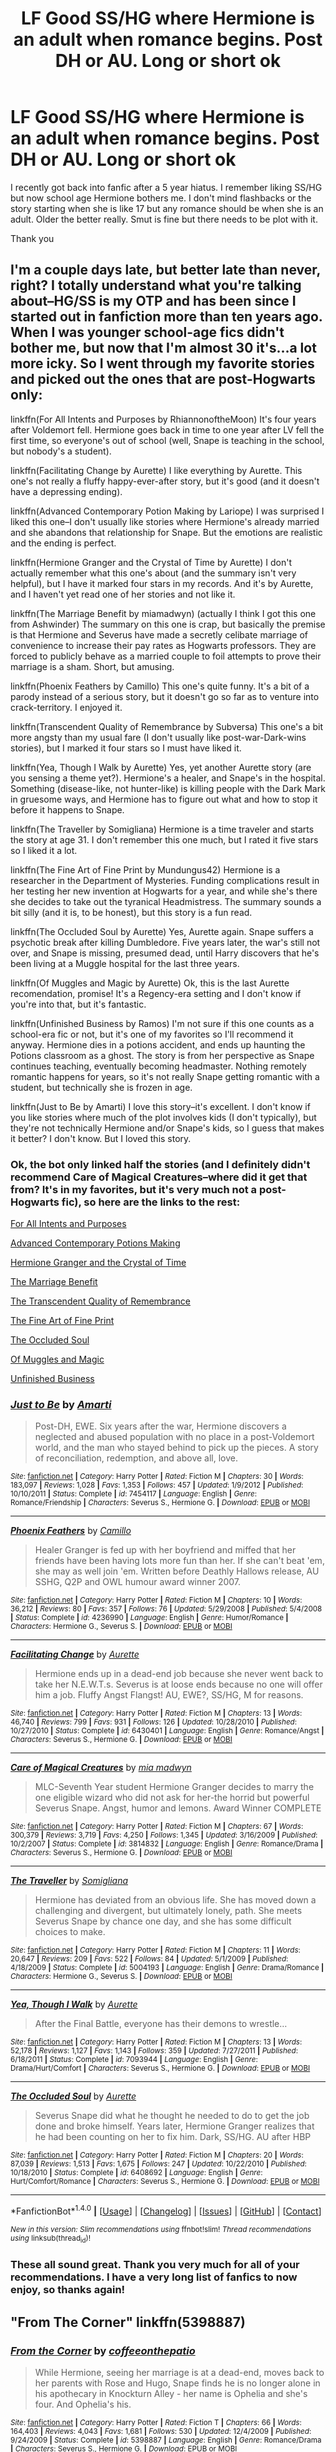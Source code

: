 #+TITLE: LF Good SS/HG where Hermione is an adult when romance begins. Post DH or AU. Long or short ok

* LF Good SS/HG where Hermione is an adult when romance begins. Post DH or AU. Long or short ok
:PROPERTIES:
:Author: AventurineGold
:Score: 2
:DateUnix: 1516780658.0
:DateShort: 2018-Jan-24
:END:
I recently got back into fanfic after a 5 year hiatus. I remember liking SS/HG but now school age Hermione bothers me. I don't mind flashbacks or the story starting when she is like 17 but any romance should be when she is an adult. Older the better really. Smut is fine but there needs to be plot with it.

Thank you


** I'm a couple days late, but better late than never, right? I totally understand what you're talking about--HG/SS is my OTP and has been since I started out in fanfiction more than ten years ago. When I was younger school-age fics didn't bother me, but now that I'm almost 30 it's...a lot more icky. So I went through my favorite stories and picked out the ones that are post-Hogwarts only:

linkffn(For All Intents and Purposes by RhiannonoftheMoon) It's four years after Voldemort fell. Hermione goes back in time to one year after LV fell the first time, so everyone's out of school (well, Snape is teaching in the school, but nobody's a student).

linkffn(Facilitating Change by Aurette) I like everything by Aurette. This one's not really a fluffy happy-ever-after story, but it's good (and it doesn't have a depressing ending).

linkffn(Advanced Contemporary Potion Making by Lariope) I was surprised I liked this one--I don't usually like stories where Hermione's already married and she abandons that relationship for Snape. But the emotions are realistic and the ending is perfect.

linkffn(Hermione Granger and the Crystal of Time by Aurette) I don't actually remember what this one's about (and the summary isn't very helpful), but I have it marked four stars in my records. And it's by Aurette, and I haven't yet read one of her stories and not like it.

linkffn(The Marriage Benefit by miamadwyn) (actually I think I got this one from Ashwinder) The summary on this one is crap, but basically the premise is that Hermione and Severus have made a secretly celibate marriage of convenience to increase their pay rates as Hogwarts professors. They are forced to publicly behave as a married couple to foil attempts to prove their marriage is a sham. Short, but amusing.

linkffn(Phoenix Feathers by Camillo) This one's quite funny. It's a bit of a parody instead of a serious story, but it doesn't go so far as to venture into crack-territory. I enjoyed it.

linkffn(Transcendent Quality of Remembrance by Subversa) This one's a bit more angsty than my usual fare (I don't usually like post-war-Dark-wins stories), but I marked it four stars so I must have liked it.

linkffn(Yea, Though I Walk by Aurette) Yes, yet another Aurette story (are you sensing a theme yet?). Hermione's a healer, and Snape's in the hospital. Something (disease-like, not hunter-like) is killing people with the Dark Mark in gruesome ways, and Hermione has to figure out what and how to stop it before it happens to Snape.

linkffn(The Traveller by Somigliana) Hermione is a time traveler and starts the story at age 31. I don't remember this one much, but I rated it five stars so I liked it a lot.

linkffn(The Fine Art of Fine Print by Mundungus42) Hermione is a researcher in the Department of Mysteries. Funding complications result in her testing her new invention at Hogwarts for a year, and while she's there she decides to take out the tyranical Headmistress. The summary sounds a bit silly (and it is, to be honest), but this story is a fun read.

linkffn(The Occluded Soul by Aurette) Yes, Aurette again. Snape suffers a psychotic break after killing Dumbledore. Five years later, the war's still not over, and Snape is missing, presumed dead, until Harry discovers that he's been living at a Muggle hospital for the last three years.

linkffn(Of Muggles and Magic by Aurette) Ok, this is the last Aurette recomendation, promise! It's a Regency-era setting and I don't know if you're into that, but it's fantastic.

linkffn(Unfinished Business by Ramos) I'm not sure if this one counts as a school-era fic or not, but it's one of my favorites so I'll recommend it anyway. Hermione dies in a potions accident, and ends up haunting the Potions classroom as a ghost. The story is from her perspective as Snape continues teaching, eventually becoming headmaster. Nothing remotely romantic happens for years, so it's not really Snape getting romantic with a student, but technically she is frozen in age.

linkffn(Just to Be by Amarti) I love this story--it's excellent. I don't know if you like stories where much of the plot involves kids (I don't typically), but they're not technically Hermione and/or Snape's kids, so I guess that makes it better? I don't know. But I loved this story.
:PROPERTIES:
:Author: Madam_Hook
:Score: 4
:DateUnix: 1516984617.0
:DateShort: 2018-Jan-26
:END:

*** Ok, the bot only linked half the stories (and I definitely didn't recommend Care of Magical Creatures--where did it get that from? It's in my favorites, but it's very much not a post-Hogwarts fic), so here are the links to the rest:

[[https://www.fanfiction.net/s/3999957/1/For-All-Intents-and-Purposes][For All Intents and Purposes]]

[[http://archiveofourown.org/works/304284][Advanced Contemporary Potions Making]]

[[https://www.fanfiction.net/s/7948797/1/Hermione-Granger-and-the-Crystal-of-Time][Hermione Granger and the Crystal of Time]]

[[http://archiveofourown.org/works/641517/chapters/1163321][The Marriage Benefit]]

[[https://www.fanfiction.net/s/8992432/1/Transcendent-Quality-of-Remembrance][The Transcendent Quality of Remembrance]]

[[https://www.fanfiction.net/s/5125378/1/The-Fine-Art-of-Fine-Print][The Fine Art of Fine Print]]

[[https://www.fanfiction.net/s/6408692/1/The-Occluded-Soul][The Occluded Soul]]

[[https://www.fanfiction.net/s/6608051/1/Of-Muggles-and-Magic][Of Muggles and Magic]]

[[https://www.fanfiction.net/s/2230284/1/Unfinished-Business][Unfinished Business]]
:PROPERTIES:
:Author: Madam_Hook
:Score: 3
:DateUnix: 1516986070.0
:DateShort: 2018-Jan-26
:END:


*** [[http://www.fanfiction.net/s/7454117/1/][*/Just to Be/*]] by [[https://www.fanfiction.net/u/3023181/Amarti][/Amarti/]]

#+begin_quote
  Post-DH, EWE. Six years after the war, Hermione discovers a neglected and abused population with no place in a post-Voldemort world, and the man who stayed behind to pick up the pieces. A story of reconciliation, redemption, and above all, love.
#+end_quote

^{/Site/: [[http://www.fanfiction.net/][fanfiction.net]] *|* /Category/: Harry Potter *|* /Rated/: Fiction M *|* /Chapters/: 30 *|* /Words/: 183,097 *|* /Reviews/: 1,028 *|* /Favs/: 1,353 *|* /Follows/: 457 *|* /Updated/: 1/9/2012 *|* /Published/: 10/10/2011 *|* /Status/: Complete *|* /id/: 7454117 *|* /Language/: English *|* /Genre/: Romance/Friendship *|* /Characters/: Severus S., Hermione G. *|* /Download/: [[http://www.ff2ebook.com/old/ffn-bot/index.php?id=7454117&source=ff&filetype=epub][EPUB]] or [[http://www.ff2ebook.com/old/ffn-bot/index.php?id=7454117&source=ff&filetype=mobi][MOBI]]}

--------------

[[http://www.fanfiction.net/s/4236990/1/][*/Phoenix Feathers/*]] by [[https://www.fanfiction.net/u/1194994/Camillo][/Camillo/]]

#+begin_quote
  Healer Granger is fed up with her boyfriend and miffed that her friends have been having lots more fun than her. If she can't beat 'em, she may as well join 'em. Written before Deathly Hallows release, AU SSHG, Q2P and OWL humour award winner 2007.
#+end_quote

^{/Site/: [[http://www.fanfiction.net/][fanfiction.net]] *|* /Category/: Harry Potter *|* /Rated/: Fiction M *|* /Chapters/: 10 *|* /Words/: 36,212 *|* /Reviews/: 80 *|* /Favs/: 357 *|* /Follows/: 76 *|* /Updated/: 5/29/2008 *|* /Published/: 5/4/2008 *|* /Status/: Complete *|* /id/: 4236990 *|* /Language/: English *|* /Genre/: Humor/Romance *|* /Characters/: Hermione G., Severus S. *|* /Download/: [[http://www.ff2ebook.com/old/ffn-bot/index.php?id=4236990&source=ff&filetype=epub][EPUB]] or [[http://www.ff2ebook.com/old/ffn-bot/index.php?id=4236990&source=ff&filetype=mobi][MOBI]]}

--------------

[[http://www.fanfiction.net/s/6430401/1/][*/Facilitating Change/*]] by [[https://www.fanfiction.net/u/1374460/Aurette][/Aurette/]]

#+begin_quote
  Hermione ends up in a dead-end job because she never went back to take her N.E.W.T.s. Severus is at loose ends because no one will offer him a job. Fluffy Angst Flangst! AU, EWE?, SS/HG, M for reasons.
#+end_quote

^{/Site/: [[http://www.fanfiction.net/][fanfiction.net]] *|* /Category/: Harry Potter *|* /Rated/: Fiction M *|* /Chapters/: 13 *|* /Words/: 46,740 *|* /Reviews/: 799 *|* /Favs/: 931 *|* /Follows/: 126 *|* /Updated/: 10/28/2010 *|* /Published/: 10/27/2010 *|* /Status/: Complete *|* /id/: 6430401 *|* /Language/: English *|* /Genre/: Romance/Angst *|* /Characters/: Severus S., Hermione G. *|* /Download/: [[http://www.ff2ebook.com/old/ffn-bot/index.php?id=6430401&source=ff&filetype=epub][EPUB]] or [[http://www.ff2ebook.com/old/ffn-bot/index.php?id=6430401&source=ff&filetype=mobi][MOBI]]}

--------------

[[http://www.fanfiction.net/s/3814832/1/][*/Care of Magical Creatures/*]] by [[https://www.fanfiction.net/u/1358455/mia-madwyn][/mia madwyn/]]

#+begin_quote
  MLC-Seventh Year student Hermione Granger decides to marry the one eligible wizard who did not ask for her-the horrid but powerful Severus Snape. Angst, humor and lemons. Award Winner COMPLETE
#+end_quote

^{/Site/: [[http://www.fanfiction.net/][fanfiction.net]] *|* /Category/: Harry Potter *|* /Rated/: Fiction M *|* /Chapters/: 67 *|* /Words/: 300,379 *|* /Reviews/: 3,719 *|* /Favs/: 4,250 *|* /Follows/: 1,345 *|* /Updated/: 3/16/2009 *|* /Published/: 10/2/2007 *|* /Status/: Complete *|* /id/: 3814832 *|* /Language/: English *|* /Genre/: Romance/Drama *|* /Characters/: Severus S., Hermione G. *|* /Download/: [[http://www.ff2ebook.com/old/ffn-bot/index.php?id=3814832&source=ff&filetype=epub][EPUB]] or [[http://www.ff2ebook.com/old/ffn-bot/index.php?id=3814832&source=ff&filetype=mobi][MOBI]]}

--------------

[[http://www.fanfiction.net/s/5004193/1/][*/The Traveller/*]] by [[https://www.fanfiction.net/u/821204/Somigliana][/Somigliana/]]

#+begin_quote
  Hermione has deviated from an obvious life. She has moved down a challenging and divergent, but ultimately lonely, path. She meets Severus Snape by chance one day, and she has some difficult choices to make.
#+end_quote

^{/Site/: [[http://www.fanfiction.net/][fanfiction.net]] *|* /Category/: Harry Potter *|* /Rated/: Fiction M *|* /Chapters/: 11 *|* /Words/: 20,647 *|* /Reviews/: 209 *|* /Favs/: 522 *|* /Follows/: 84 *|* /Updated/: 5/1/2009 *|* /Published/: 4/18/2009 *|* /Status/: Complete *|* /id/: 5004193 *|* /Language/: English *|* /Genre/: Drama/Romance *|* /Characters/: Hermione G., Severus S. *|* /Download/: [[http://www.ff2ebook.com/old/ffn-bot/index.php?id=5004193&source=ff&filetype=epub][EPUB]] or [[http://www.ff2ebook.com/old/ffn-bot/index.php?id=5004193&source=ff&filetype=mobi][MOBI]]}

--------------

[[http://www.fanfiction.net/s/7093944/1/][*/Yea, Though I Walk/*]] by [[https://www.fanfiction.net/u/1374460/Aurette][/Aurette/]]

#+begin_quote
  After the Final Battle, everyone has their demons to wrestle...
#+end_quote

^{/Site/: [[http://www.fanfiction.net/][fanfiction.net]] *|* /Category/: Harry Potter *|* /Rated/: Fiction M *|* /Chapters/: 13 *|* /Words/: 52,178 *|* /Reviews/: 1,127 *|* /Favs/: 1,143 *|* /Follows/: 359 *|* /Updated/: 7/27/2011 *|* /Published/: 6/18/2011 *|* /Status/: Complete *|* /id/: 7093944 *|* /Language/: English *|* /Genre/: Drama/Hurt/Comfort *|* /Characters/: Severus S., Hermione G. *|* /Download/: [[http://www.ff2ebook.com/old/ffn-bot/index.php?id=7093944&source=ff&filetype=epub][EPUB]] or [[http://www.ff2ebook.com/old/ffn-bot/index.php?id=7093944&source=ff&filetype=mobi][MOBI]]}

--------------

[[http://www.fanfiction.net/s/6408692/1/][*/The Occluded Soul/*]] by [[https://www.fanfiction.net/u/1374460/Aurette][/Aurette/]]

#+begin_quote
  Severus Snape did what he thought he needed to do to get the job done and broke himself. Years later, Hermione Granger realizes that he had been counting on her to fix him. Dark, SS/HG. AU after HBP
#+end_quote

^{/Site/: [[http://www.fanfiction.net/][fanfiction.net]] *|* /Category/: Harry Potter *|* /Rated/: Fiction M *|* /Chapters/: 20 *|* /Words/: 87,039 *|* /Reviews/: 1,513 *|* /Favs/: 1,675 *|* /Follows/: 247 *|* /Updated/: 10/22/2010 *|* /Published/: 10/18/2010 *|* /Status/: Complete *|* /id/: 6408692 *|* /Language/: English *|* /Genre/: Hurt/Comfort/Romance *|* /Characters/: Severus S., Hermione G. *|* /Download/: [[http://www.ff2ebook.com/old/ffn-bot/index.php?id=6408692&source=ff&filetype=epub][EPUB]] or [[http://www.ff2ebook.com/old/ffn-bot/index.php?id=6408692&source=ff&filetype=mobi][MOBI]]}

--------------

*FanfictionBot*^{1.4.0} *|* [[[https://github.com/tusing/reddit-ffn-bot/wiki/Usage][Usage]]] | [[[https://github.com/tusing/reddit-ffn-bot/wiki/Changelog][Changelog]]] | [[[https://github.com/tusing/reddit-ffn-bot/issues/][Issues]]] | [[[https://github.com/tusing/reddit-ffn-bot/][GitHub]]] | [[[https://www.reddit.com/message/compose?to=tusing][Contact]]]

^{/New in this version: Slim recommendations using/ ffnbot!slim! /Thread recommendations using/ linksub(thread_id)!}
:PROPERTIES:
:Author: FanfictionBot
:Score: 2
:DateUnix: 1516984772.0
:DateShort: 2018-Jan-26
:END:


*** These all sound great. Thank you very much for all of your recommendations. I have a very long list of fanfics to now enjoy, so thanks again!
:PROPERTIES:
:Author: AventurineGold
:Score: 1
:DateUnix: 1517066957.0
:DateShort: 2018-Jan-27
:END:


** "From The Corner" linkffn(5398887)
:PROPERTIES:
:Author: Lucylouluna
:Score: 3
:DateUnix: 1516815682.0
:DateShort: 2018-Jan-24
:END:

*** [[http://www.fanfiction.net/s/5398887/1/][*/From the Corner/*]] by [[https://www.fanfiction.net/u/1633060/coffeeonthepatio][/coffeeonthepatio/]]

#+begin_quote
  While Hermione, seeing her marriage is at a dead-end, moves back to her parents with Rose and Hugo, Snape finds he is no longer alone in his apothecary in Knockturn Alley - her name is Ophelia and she's four. And Ophelia's his.
#+end_quote

^{/Site/: [[http://www.fanfiction.net/][fanfiction.net]] *|* /Category/: Harry Potter *|* /Rated/: Fiction T *|* /Chapters/: 66 *|* /Words/: 164,403 *|* /Reviews/: 4,043 *|* /Favs/: 1,681 *|* /Follows/: 530 *|* /Updated/: 12/4/2009 *|* /Published/: 9/24/2009 *|* /Status/: Complete *|* /id/: 5398887 *|* /Language/: English *|* /Genre/: Romance/Drama *|* /Characters/: Severus S., Hermione G. *|* /Download/: [[http://www.ff2ebook.com/old/ffn-bot/index.php?id=5398887&source=ff&filetype=epub][EPUB]] or [[http://www.ff2ebook.com/old/ffn-bot/index.php?id=5398887&source=ff&filetype=mobi][MOBI]]}

--------------

*FanfictionBot*^{1.4.0} *|* [[[https://github.com/tusing/reddit-ffn-bot/wiki/Usage][Usage]]] | [[[https://github.com/tusing/reddit-ffn-bot/wiki/Changelog][Changelog]]] | [[[https://github.com/tusing/reddit-ffn-bot/issues/][Issues]]] | [[[https://github.com/tusing/reddit-ffn-bot/][GitHub]]] | [[[https://www.reddit.com/message/compose?to=tusing][Contact]]]

^{/New in this version: Slim recommendations using/ ffnbot!slim! /Thread recommendations using/ linksub(thread_id)!}
:PROPERTIES:
:Author: FanfictionBot
:Score: 2
:DateUnix: 1516815714.0
:DateShort: 2018-Jan-24
:END:


*** I am really enjoying this, thanks for the recommendation!
:PROPERTIES:
:Author: AventurineGold
:Score: 1
:DateUnix: 1516869514.0
:DateShort: 2018-Jan-25
:END:


** Have you visited Ashwinder? It's a great source. [[http://ashwinder.sycophanthex.com/index.php]]
:PROPERTIES:
:Author: litnut17
:Score: 2
:DateUnix: 1516843385.0
:DateShort: 2018-Jan-25
:END:

*** I have not heard of this place, but it seems like a great source. Thanks
:PROPERTIES:
:Author: AventurineGold
:Score: 1
:DateUnix: 1516869542.0
:DateShort: 2018-Jan-25
:END:

**** Ashwinder is the best! In fact, here's [[http://ashwinder.sycophanthex.com/viewstory.php?sid=12945][one]] I found while browsing.

Edit: [[http://ashwinder.sycophanthex.com/viewuser.php?action=favstor&uid=152866&sid=17670][Here]] are a list of my favorites. I haven't read most of them but they have all been rec'd on multiple sites.
:PROPERTIES:
:Author: Meiyouxiangjiao
:Score: 1
:DateUnix: 1517429201.0
:DateShort: 2018-Jan-31
:END:


** linkffn(12148810; 6578435; 8788107; 4407394; 4661762; 5720878; 11053807; 12352230; 3103709; 7448313)\\
linkao3(10274039)
:PROPERTIES:
:Author: Meiyouxiangjiao
:Score: 1
:DateUnix: 1517286410.0
:DateShort: 2018-Jan-30
:END:

*** Linkffn(6430401) starts 9 months after DH. Linkffn(12453464; 7980628; 3202029; 4923101; 9945863)

Unquestionable Love - [[https://www.fanfiction.net/s/7448313/1/Unquestionable-Love]]

The Awakening - [[https://www.fanfiction.net/s/9257095/1/The-Awakening]]

The Cure - [[https://www.fanfiction.net/s/12308224/1/The-Cure]]
:PROPERTIES:
:Author: Meiyouxiangjiao
:Score: 1
:DateUnix: 1518505891.0
:DateShort: 2018-Feb-13
:END:

**** [[http://www.fanfiction.net/s/6430401/1/][*/Facilitating Change/*]] by [[https://www.fanfiction.net/u/1374460/Aurette][/Aurette/]]

#+begin_quote
  Hermione ends up in a dead-end job because she never went back to take her N.E.W.T.s. Severus is at loose ends because no one will offer him a job. Fluffy Angst Flangst! AU, EWE?, SS/HG, M for reasons.
#+end_quote

^{/Site/: [[http://www.fanfiction.net/][fanfiction.net]] *|* /Category/: Harry Potter *|* /Rated/: Fiction M *|* /Chapters/: 13 *|* /Words/: 46,740 *|* /Reviews/: 799 *|* /Favs/: 934 *|* /Follows/: 125 *|* /Updated/: 10/28/2010 *|* /Published/: 10/27/2010 *|* /Status/: Complete *|* /id/: 6430401 *|* /Language/: English *|* /Genre/: Romance/Angst *|* /Characters/: Severus S., Hermione G. *|* /Download/: [[http://www.ff2ebook.com/old/ffn-bot/index.php?id=6430401&source=ff&filetype=epub][EPUB]] or [[http://www.ff2ebook.com/old/ffn-bot/index.php?id=6430401&source=ff&filetype=mobi][MOBI]]}

--------------

*FanfictionBot*^{1.4.0} *|* [[[https://github.com/tusing/reddit-ffn-bot/wiki/Usage][Usage]]] | [[[https://github.com/tusing/reddit-ffn-bot/wiki/Changelog][Changelog]]] | [[[https://github.com/tusing/reddit-ffn-bot/issues/][Issues]]] | [[[https://github.com/tusing/reddit-ffn-bot/][GitHub]]] | [[[https://www.reddit.com/message/compose?to=tusing][Contact]]]

^{/New in this version: Slim recommendations using/ ffnbot!slim! /Thread recommendations using/ linksub(thread_id)!}
:PROPERTIES:
:Author: FanfictionBot
:Score: 1
:DateUnix: 1518505924.0
:DateShort: 2018-Feb-13
:END:


**** Ffnbot!refresh
:PROPERTIES:
:Author: Meiyouxiangjiao
:Score: 1
:DateUnix: 1518507632.0
:DateShort: 2018-Feb-13
:END:


*** ffnbot!refresh
:PROPERTIES:
:Author: Meiyouxiangjiao
:Score: 1
:DateUnix: 1518507664.0
:DateShort: 2018-Feb-13
:END:


*** [[http://www.fanfiction.net/s/12148810/1/][*/A Fine Life/*]] by [[https://www.fanfiction.net/u/7494196/SlytherPouf][/SlytherPouf/]]

#+begin_quote
  Twenty years after the War, Hermione is Minister for Magic, Snape is Headmaster. Neither are looking for love but it finds them anyway, although they soon find themselves fighting an unexpected battle to protect the life and family they have made together. Rated a very definite M. *NOW COMPLETE*
#+end_quote

^{/Site/: [[http://www.fanfiction.net/][fanfiction.net]] *|* /Category/: Harry Potter *|* /Rated/: Fiction M *|* /Chapters/: 31 *|* /Words/: 103,287 *|* /Reviews/: 218 *|* /Favs/: 333 *|* /Follows/: 180 *|* /Updated/: 10/5/2016 *|* /Published/: 9/14/2016 *|* /Status/: Complete *|* /id/: 12148810 *|* /Language/: English *|* /Genre/: Romance/Drama *|* /Characters/: Hermione G., Severus S. *|* /Download/: [[http://www.ff2ebook.com/old/ffn-bot/index.php?id=12148810&source=ff&filetype=epub][EPUB]] or [[http://www.ff2ebook.com/old/ffn-bot/index.php?id=12148810&source=ff&filetype=mobi][MOBI]]}

--------------

[[http://www.fanfiction.net/s/4661762/1/][*/The Gilded Cage/*]] by [[https://www.fanfiction.net/u/1452244/ApollinaV][/ApollinaV/]]

#+begin_quote
  Clever Miss Hermione Granger believes that by marrying Azkaban prisoner 11652 she can effectively skirt the new Ministry Marriage Law requirements. A story about morality, mortality, and pickled walnuts.
#+end_quote

^{/Site/: [[http://www.fanfiction.net/][fanfiction.net]] *|* /Category/: Harry Potter *|* /Rated/: Fiction M *|* /Chapters/: 62 *|* /Words/: 203,885 *|* /Reviews/: 3,562 *|* /Favs/: 2,926 *|* /Follows/: 991 *|* /Updated/: 9/7/2009 *|* /Published/: 11/17/2008 *|* /Status/: Complete *|* /id/: 4661762 *|* /Language/: English *|* /Genre/: Angst *|* /Characters/: Severus S., Hermione G. *|* /Download/: [[http://www.ff2ebook.com/old/ffn-bot/index.php?id=4661762&source=ff&filetype=epub][EPUB]] or [[http://www.ff2ebook.com/old/ffn-bot/index.php?id=4661762&source=ff&filetype=mobi][MOBI]]}

--------------

[[http://www.fanfiction.net/s/12352230/1/][*/Sense and Insensibility/*]] by [[https://www.fanfiction.net/u/8116163/DesertC][/DesertC/]]

#+begin_quote
  Hermione is afflicted by a curse. Her hyper-attuned senses mean that the entire world overwhelms her. She returns to Hogwarts in the hope that it can be the haven she needs. But she finds that it provides far more than she ever expected.
#+end_quote

^{/Site/: [[http://www.fanfiction.net/][fanfiction.net]] *|* /Category/: Harry Potter *|* /Rated/: Fiction M *|* /Chapters/: 27 *|* /Words/: 63,785 *|* /Reviews/: 809 *|* /Favs/: 460 *|* /Follows/: 463 *|* /Updated/: 5/21/2017 *|* /Published/: 2/5/2017 *|* /Status/: Complete *|* /id/: 12352230 *|* /Language/: English *|* /Genre/: Hurt/Comfort/Drama *|* /Characters/: <Hermione G., Severus S.> *|* /Download/: [[http://www.ff2ebook.com/old/ffn-bot/index.php?id=12352230&source=ff&filetype=epub][EPUB]] or [[http://www.ff2ebook.com/old/ffn-bot/index.php?id=12352230&source=ff&filetype=mobi][MOBI]]}

--------------

[[http://www.fanfiction.net/s/6578435/1/][*/Post Tenebras, Lux/*]] by [[https://www.fanfiction.net/u/1807393/Loten][/Loten/]]

#+begin_quote
  "After Darkness, Light." A chance meeting ten years after the war may not be just a coincidence, and may prove to have very far-reaching consequences. A story of many things, but primarily of healing. SS/HG; rated M for later chapters. Complete.
#+end_quote

^{/Site/: [[http://www.fanfiction.net/][fanfiction.net]] *|* /Category/: Harry Potter *|* /Rated/: Fiction M *|* /Chapters/: 43 *|* /Words/: 313,349 *|* /Reviews/: 3,695 *|* /Favs/: 3,887 *|* /Follows/: 995 *|* /Updated/: 5/12/2011 *|* /Published/: 12/22/2010 *|* /Status/: Complete *|* /id/: 6578435 *|* /Language/: English *|* /Genre/: Friendship/Romance *|* /Characters/: Severus S., Hermione G. *|* /Download/: [[http://www.ff2ebook.com/old/ffn-bot/index.php?id=6578435&source=ff&filetype=epub][EPUB]] or [[http://www.ff2ebook.com/old/ffn-bot/index.php?id=6578435&source=ff&filetype=mobi][MOBI]]}

--------------

[[http://www.fanfiction.net/s/3103709/1/][*/Snape, A History/*]] by [[https://www.fanfiction.net/u/365087/Kailin][/Kailin/]]

#+begin_quote
  Hermione GrangerWeasley turns to a familiar source of comfort when her marriage runs into trouble.
#+end_quote

^{/Site/: [[http://www.fanfiction.net/][fanfiction.net]] *|* /Category/: Harry Potter *|* /Rated/: Fiction K *|* /Chapters/: 22 *|* /Words/: 60,767 *|* /Reviews/: 857 *|* /Favs/: 755 *|* /Follows/: 249 *|* /Updated/: 3/18/2007 *|* /Published/: 8/13/2006 *|* /Status/: Complete *|* /id/: 3103709 *|* /Language/: English *|* /Genre/: Romance *|* /Characters/: Hermione G., Severus S. *|* /Download/: [[http://www.ff2ebook.com/old/ffn-bot/index.php?id=3103709&source=ff&filetype=epub][EPUB]] or [[http://www.ff2ebook.com/old/ffn-bot/index.php?id=3103709&source=ff&filetype=mobi][MOBI]]}

--------------

[[http://www.fanfiction.net/s/4407394/1/][*/A Murder of Crows/*]] by [[https://www.fanfiction.net/u/1605205/Hogwarts-91][/Hogwarts 91/]]

#+begin_quote
  14 yrs post-war: Hermione's teaching at Hogwarts when an un-aged Snape awakens from stasis and returns to the school. Sparks fly when they meet. Can they learn to trust and love in time to defeat an evil plot bent on changing the wizarding world forever?
#+end_quote

^{/Site/: [[http://www.fanfiction.net/][fanfiction.net]] *|* /Category/: Harry Potter *|* /Rated/: Fiction M *|* /Chapters/: 33 *|* /Words/: 152,986 *|* /Reviews/: 712 *|* /Favs/: 1,169 *|* /Follows/: 380 *|* /Updated/: 11/10/2009 *|* /Published/: 7/19/2008 *|* /Status/: Complete *|* /id/: 4407394 *|* /Language/: English *|* /Genre/: Romance/Drama *|* /Characters/: Severus S., Hermione G. *|* /Download/: [[http://www.ff2ebook.com/old/ffn-bot/index.php?id=4407394&source=ff&filetype=epub][EPUB]] or [[http://www.ff2ebook.com/old/ffn-bot/index.php?id=4407394&source=ff&filetype=mobi][MOBI]]}

--------------

[[http://www.fanfiction.net/s/5720878/1/][*/The Caretaker/*]] by [[https://www.fanfiction.net/u/1374460/Aurette][/Aurette/]]

#+begin_quote
  Ron saves Snape's life after the Battle of Hogwarts, invoking a new life debt, and something else... AU, EWE?, SS/HG, M for Language and Sexuality.
#+end_quote

^{/Site/: [[http://www.fanfiction.net/][fanfiction.net]] *|* /Category/: Harry Potter *|* /Rated/: Fiction M *|* /Chapters/: 23 *|* /Words/: 141,137 *|* /Reviews/: 1,440 *|* /Favs/: 1,380 *|* /Follows/: 351 *|* /Updated/: 4/5/2010 *|* /Published/: 2/5/2010 *|* /Status/: Complete *|* /id/: 5720878 *|* /Language/: English *|* /Genre/: Romance/Drama *|* /Characters/: Severus S., Hermione G. *|* /Download/: [[http://www.ff2ebook.com/old/ffn-bot/index.php?id=5720878&source=ff&filetype=epub][EPUB]] or [[http://www.ff2ebook.com/old/ffn-bot/index.php?id=5720878&source=ff&filetype=mobi][MOBI]]}

--------------

*FanfictionBot*^{1.4.0} *|* [[[https://github.com/tusing/reddit-ffn-bot/wiki/Usage][Usage]]] | [[[https://github.com/tusing/reddit-ffn-bot/wiki/Changelog][Changelog]]] | [[[https://github.com/tusing/reddit-ffn-bot/issues/][Issues]]] | [[[https://github.com/tusing/reddit-ffn-bot/][GitHub]]] | [[[https://www.reddit.com/message/compose?to=tusing][Contact]]]

^{/New in this version: Slim recommendations using/ ffnbot!slim! /Thread recommendations using/ linksub(thread_id)!}
:PROPERTIES:
:Author: FanfictionBot
:Score: 1
:DateUnix: 1518507677.0
:DateShort: 2018-Feb-13
:END:
